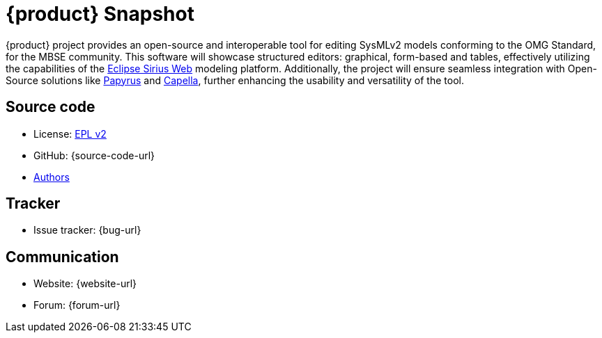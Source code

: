 = {product} Snapshot

{product} project provides an open-source and interoperable tool for editing SysMLv2 models conforming to the OMG Standard, for the MBSE community.
This software will showcase structured editors: graphical, form-based and tables, effectively utilizing the capabilities of the https://eclipse.dev/sirius/sirius-web.html[Eclipse Sirius Web] modeling platform.
Additionally, the project will ensure seamless integration with Open-Source solutions like https://eclipse.dev/papyrus/[Papyrus] and https://mbse-capella.org/[Capella], further enhancing the usability and versatility of the tool.

== Source code

* License: xref:product-legal:index.adoc[EPL v2]
* GitHub: {source-code-url}
* xref:authors.adoc[Authors]

== Tracker

* Issue tracker: {bug-url}

== Communication

* Website: {website-url}
* Forum: {forum-url}